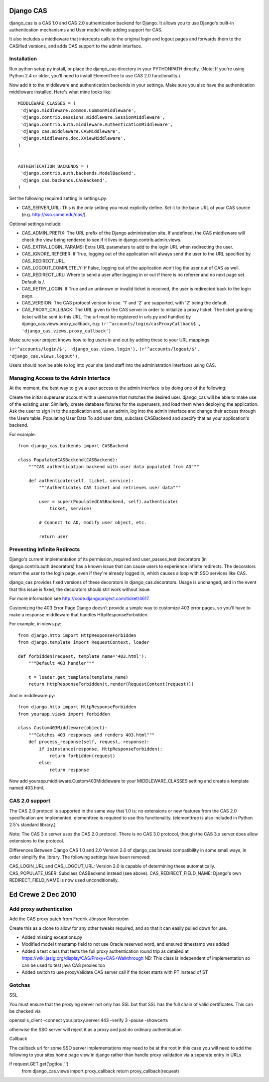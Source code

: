 Django CAS
===========

django_cas is a CAS 1.0 and CAS 2.0 authentication backend for Django. It allows you to use Django's built-in authentication mechanisms and User model while adding support for CAS.

It also includes a middleware that intercepts calls to the original login and logout pages and forwards them to the CASified versions, and adds CAS support to the admin interface.

Installation
------------

Run python setup.py install, or place the django_cas directory in your PYTHONPATH directly.
(Note: If you're using Python 2.4 or older, you'll need to install ElementTree to use CAS 2.0 functionality.)

Now add it to the middleware and authentication backends in your settings. Make sure you also have the 
authentication middleware installed. Here's what mine looks like::

    MIDDLEWARE_CLASSES = (
     'django.middleware.common.CommonMiddleware',
     'django.contrib.sessions.middleware.SessionMiddleware',
     'django.contrib.auth.middleware.AuthenticationMiddleware',
     'django_cas.middleware.CASMiddleware',
     'django.middleware.doc.XViewMiddleware',
    )


    AUTHENTICATION_BACKENDS = (
     'django.contrib.auth.backends.ModelBackend',
     'django_cas.backends.CASBackend',
    )

Set the following required setting in settings.py:

* CAS_SERVER_URL: This is the only setting you must explicitly define. Set it to the base URL of your CAS source (e.g. http://sso.some.edu/cas/).

Optional settings include:

* CAS_ADMIN_PREFIX: The URL prefix of the Django administration site. If undefined, the CAS middleware will check the view being rendered to see if it lives in django.contrib.admin.views.
* CAS_EXTRA_LOGIN_PARAMS: Extra URL parameters to add to the login URL when redirecting the user.
* CAS_IGNORE_REFERER: If True, logging out of the application will always send the user to the URL specified by CAS_REDIRECT_URL.
* CAS_LOGOUT_COMPLETELY: If False, logging out of the application won't log the user out of CAS as well.
* CAS_REDIRECT_URL: Where to send a user after logging in or out if there is no referrer and no next page set. Default is /.
* CAS_RETRY_LOGIN: If True and an unknown or invalid ticket is received, the user is redirected back to the login page.
* CAS_VERSION: The CAS protocol version to use. '1' and '2' are supported, with '2' being the default.
* CAS_PROXY_CALLBACK: The URL given to the CAS server in order to initialize a proxy ticket. The ticket granting ticket will be sent to this URL. The url must be registered in urls.py and handled by django_cas.views.proxy_callback, e.g: ``(r'^accounts/login/casProxyCallback$', 'django_cas.views.proxy_callback')``

Make sure your project knows how to log users in and out by adding these to your URL mappings:

``(r'^accounts/login/$', 'django_cas.views.login'),``
``(r'^accounts/logout/$', 'django_cas.views.logout'),``

Users should now be able to log into your site (and staff into the administration interface) using CAS.

Managing Access to the Admin Interface
--------------------------------------

At the moment, the best way to give a user access to the admin interface is by doing one of the following:

Create the initial superuser account with a username that matches the desired user. django_cas will be able to make use of the existing user.
Similarly, create database fixtures for the superusers, and load them when deploying the application.
Ask the user to sign in to the application and, as an admin, log into the admin interface and change their access through the Users table.
Populating User Data
To add user data, subclass CASBackend and specify that as your application's backend.

For example::

    from django_cas.backends import CASBackend
    
    class PopulatedCASBackend(CASBackend):
        """CAS authentication backend with user data populated from AD"""
    
        def authenticate(self, ticket, service):
            """Authenticates CAS ticket and retrieves user data"""
    
            user = super(PopulatedCASBackend, self).authenticate(
                ticket, service)
    
            # Connect to AD, modify user object, etc.
    
            return user

Preventing Infinite Redirects
-----------------------------
Django's current implementation of its permission_required and user_passes_test decorators (in django.contrib.auth.decorators) has a known issue that can cause users to experience infinite redirects. The decorators return the user to the login page, even if they're already logged in, which causes a loop with SSO services like CAS.

django_cas provides fixed versions of these decorators in django_cas.decorators. Usage is unchanged, and in the event that this issue is fixed, the decorators should still work without issue.

For more information see http://code.djangoproject.com/ticket/4617.

Customizing the 403 Error Page
Django doesn't provide a simple way to customize 403 error pages, so you'll have to make a response middleware that handles HttpResponseForbidden.

For example, in views.py::

    from django.http import HttpResponseForbidden
    from django.template import RequestContext, loader
    
    def forbidden(request, template_name='403.html'):
        """Default 403 handler"""
    
        t = loader.get_template(template_name)
        return HttpResponseForbidden(t.render(RequestContext(request)))

And in middleware.py::

    from django.http import HttpResponseForbidden
    from yourapp.views import forbidden
    
    class Custom403Middleware(object):
        """Catches 403 responses and renders 403.html"""
        def process_response(self, request, response):
            if isinstance(response, HttpResponseForbidden):
                return forbidden(request)
            else:
                return response

Now add yourapp.middleware.Custom403Middleware to your MIDDLEWARE_CLASSES setting and create a template named 403.html.

CAS 2.0 support
---------------
The CAS 2.0 protocol is supported in the same way that 1.0 is; no extensions or new features from the CAS 2.0 specification are implemented. elementtree is required to use this functionality. (elementtree is also included in Python 2.5's standard library.)

Note: The CAS 3.x server uses the CAS 2.0 protocol. There is no CAS 3.0 protocol, though the CAS 3.x server does allow extensions to the protocol.

Differences Between Django CAS 1.0 and 2.0
Version 2.0 of django_cas breaks compatibility in some small ways, in order simplify the library. The following settings have been removed:

CAS_LOGIN_URL and CAS_LOGOUT_URL: Version 2.0 is capable of determining these automatically.
CAS_POPULATE_USER: Subclass CASBackend instead (see above).
CAS_REDIRECT_FIELD_NAME: Django's own REDIRECT_FIELD_NAME is now used unconditionally.


Ed Crewe 2 Dec 2010
====================

Add proxy authentication
------------------------

Add the CAS proxy patch from Fredrik Jönsson Norrström

Create this as a clone to allow for any other tweaks required, and so
that it can easily pulled down for use.

- Added missing exceptions.py 
- Modified model timestamp field to not use Oracle reserved word, and ensured timestamp was added
- Added a test class that tests the full proxy authentication round trip
  as detailed at https://wiki.jasig.org/display/CAS/Proxy+CAS+Walkthrough
  NB: This class is independent of implementation so can be used to test java CAS proxies too
- Added switch to use proxyValidate CAS server call if the ticket starts with PT instead of ST

Gotchas
-------

SSL

You must ensure that the proxying server not only has SSL but that SSL has the full
chain of valid certificates. This can be checked via

openssl s_client -connect your.proxy.server:443 -verify 3 -pause -showcerts 

otherwise the SSO server will reject it as a proxy and just do ordinary authentication

Callback

The callback url for some SSO server implementations may need to be at the root
in this case you will need to add the following to your sites home page view in django
rather than handle proxy validation via a separate entry in URLs 

if request.GET.get('pgtIou',''):
    from django_cas.views import proxy_callback
    return proxy_callback(request)


